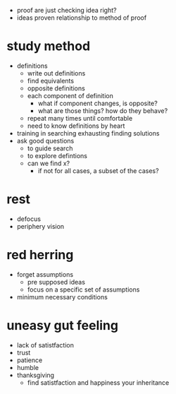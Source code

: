 + proof are just checking idea right?
+ ideas proven relationship to method of proof

* study method
+ definitions
  + write out definitions
  + find equivalents
  + opposite definitions
  + each component of definition
    + what if component changes, is opposite?
    + what are those things? how do they behave?
  + repeat many times until comfortable
  + need to know definitions by heart
+ training in searching exhausting finding solutions
+ ask good questions
 + to guide search
 + to explore defintions
 + can we find x?
   + if not for all cases, a subset of the cases?

* rest
+ defocus
+ periphery vision

* red herring
+ forget assumptions
  + pre supposed ideas
  + focus on a specific set of assumptions
+ minimum necessary conditions

* uneasy gut feeling
+ lack of satistfaction
+ trust
+ patience
+ humble
+ thanksgiving
  + find satistfaction and happiness your inheritance
